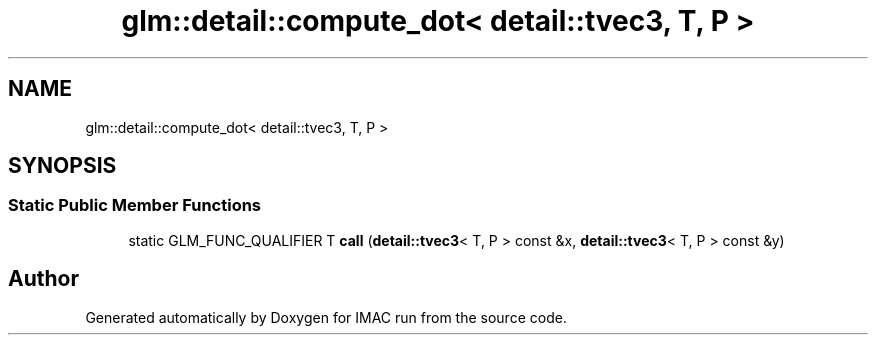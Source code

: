 .TH "glm::detail::compute_dot< detail::tvec3, T, P >" 3 "Tue Dec 18 2018" "IMAC run" \" -*- nroff -*-
.ad l
.nh
.SH NAME
glm::detail::compute_dot< detail::tvec3, T, P >
.SH SYNOPSIS
.br
.PP
.SS "Static Public Member Functions"

.in +1c
.ti -1c
.RI "static GLM_FUNC_QUALIFIER T \fBcall\fP (\fBdetail::tvec3\fP< T, P > const &x, \fBdetail::tvec3\fP< T, P > const &y)"
.br
.in -1c

.SH "Author"
.PP 
Generated automatically by Doxygen for IMAC run from the source code\&.
